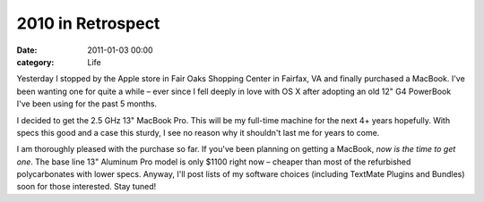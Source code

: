 2010 in Retrospect
##################

:date: 2011-01-03 00:00
:category: Life


Yesterday I stopped by the Apple store in Fair Oaks Shopping Center
in Fairfax, VA and finally purchased a MacBook. I've been wanting
one for quite a while – ever since I fell deeply in love with OS X
after adopting an old 12" G4 PowerBook I've been using for the past
5 months.

I decided to get the 2.5 GHz 13" MacBook Pro. This will be my
full-time machine for the next 4+ years hopefully. With specs this
good and a case this sturdy, I see no reason why it shouldn't last
me for years to come.

I am thoroughly pleased with the purchase so far. If you've been
planning on getting a MacBook, *now is the time to get one*. The
base line 13" Aluminum Pro model is only $1100 right now – cheaper
than most of the refurbished polycarbonates with lower specs.
Anyway, I'll post lists of my software choices (including TextMate
Plugins and Bundles) soon for those interested. Stay tuned!
